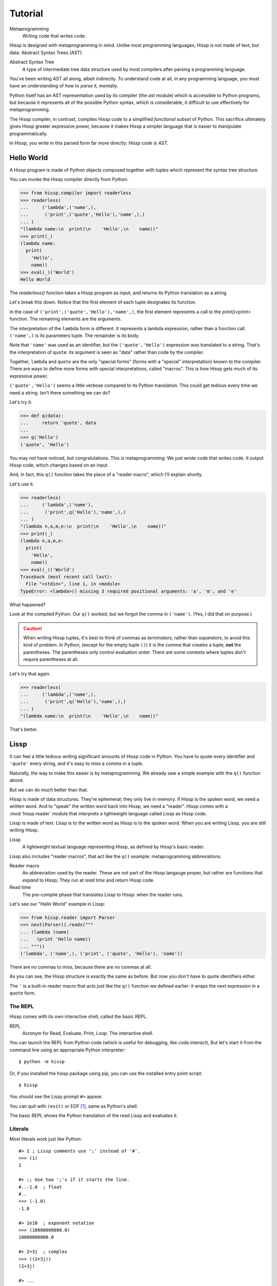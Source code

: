 .. Copyright 2019 Matthew Egan Odendahl
   SPDX-License-Identifier: Apache-2.0

..  Hidden doctest requires basic macros for REPL-consistent behavior.
    #> (operator..setitem (globals) '_macro_ (types..SimpleNamespace : :** (vars hissp.basic.._macro_)))
    #..
    >>> __import__('operator').setitem(
    ...   globals(),
    ...   '_macro_',
    ...   __import__('types').SimpleNamespace(
    ...     **vars(
    ...       __import__('hissp.basic',fromlist='?')._macro_)))

========
Tutorial
========

Metaprogramming
  Writing code that writes code.

Hissp is designed with metaprogramming in mind.
Unlike most programming languages,
Hissp is not made of text, but data: Abstract Syntax Trees (AST).

Abstract Syntax Tree
  A type of intermediate tree data structure used by most compilers
  after parsing a programming language.

You've been writing AST all along, albeit indirectly.
To understand code at all, in any programming language,
you must have an understanding of how to *parse* it, mentally.

Python itself has an AST representation used by its compiler
(the `ast` module)
which is accessible to Python programs,
but because it represents all of the possible Python syntax,
which is considerable, it difficult to use effectively for metaprogramming.

The Hissp compiler, in contrast, compiles Hissp code to a simplified
*functional subset* of Python.
This sacrifice ultimately gives Hissp greater expressive power,
because it makes Hissp a simpler language that is easier to manipulate
programmatically.

In Hissp, you write in this parsed form far more directly:
*Hissp code is AST.*


Hello World
===========

A Hissp program is made of Python objects composed together with tuples
which represent the syntax tree structure.

You can invoke the Hissp compiler directly from Python.

>>> from hissp.compiler import readerless
>>> readerless(
...     ('lambda',('name',),
...      ('print',('quote','Hello'),'name',),)
... )
"(lambda name:\n  print(\n    'Hello',\n    name))"
>>> print(_)
(lambda name:
  print(
    'Hello',
    name))
>>> eval(_)('World')
Hello World

The `readerless()` function takes a Hissp program as input,
and returns its Python translation as a string.

Let's break this down.
Notice that the first element of each tuple designates its function.

In the case of ``('print',('quote','Hello'),'name',)``,
the first element represents a call to the `print()<print>` function.
The remaining elements are the arguments.

The interpretation of the ``lambda`` form is different.
It represents a lambda expression, rather than a function call.
``('name',)`` is its parameters tuple.
The remainder is its body.

Note that ``'name'`` was used as an identifier,
but the ``('quote','Hello')`` expression was translated to a string.
That's the interpretation of ``quote``:
its argument is seen as "data" rather than code by the compiler.

Together, ``lambda`` and ``quote`` are the only "special forms"
(forms with a "special" interpretation) known to the compiler.
There are ways to define more forms with special interpretations,
called "macros". This is how Hissp gets much of its expressive power.

``('quote','Hello')`` seems a little verbose compared to its Python
translation.
This could get tedious every time we need a string.
Isn't there something we can do?

Let's try it.

>>> def q(data):
...     return 'quote', data
...
>>> q('Hello')
('quote', 'Hello')

You may not have noticed, but congratulations.
This is metaprogramming:
We just wrote code that writes code.
It output Hissp code, which changes based on an input.

And, in fact, this ``q()`` function takes the place of a "reader macro",
which I'll explain shortly.

Let's use it.

>>> readerless(
...     ('lambda',('name'),
...      ('print',q('Hello'),'name',),)
... )
"(lambda n,a,m,e:\n  print(\n    'Hello',\n    name))"
>>> print(_)
(lambda n,a,m,e:
  print(
    'Hello',
    name))
>>> eval(_)('World')
Traceback (most recent call last):
  File "<stdin>", line 1, in <module>
TypeError: <lambda>() missing 3 required positional arguments: 'a', 'm', and 'e'

What happened?

Look at the compiled Python.
Our ``q()`` worked, but we forgot the comma in ``('name')``.
(Yes, I did that on purpose.)

.. Caution::
   When writing Hissp tuples,
   it's best to think of commas as *terminators*,
   rather than *separators*, to avoid this kind of problem.
   In Python, (except for the empty tuple ``()``)
   it is the *comma* that creates a tuple, **not** the parentheses.
   The parentheses only control evaluation order.
   There are some contexts where tuples don't require parentheses at all.

Let's try that again.

>>> readerless(
...     ('lambda',('name',),
...      ('print',q('Hello'),'name',),)
... )
"(lambda name:\n  print(\n    'Hello',\n    name))"

That's better.

Lissp
=====

It can feel a little tedious writing significant amounts of Hissp code in Python.
You have to quote every identifier and ``'quote'`` every string,
and it's easy to miss a comma in a tuple.

Naturally, the way to make this easier is by metaprogramming.
We already saw a simple example with the ``q()`` function above.

But we can do much better than that.

Hissp is made of data structures.
They're ephemeral; they only live in memory.
If Hissp is the spoken word, we need a written word.
And to "speak" the written word back into Hissp, we need a "reader".
Hissp comes with a :mod:`hissp.reader` module that interprets a lightweight
language called *Lissp* as Hissp code.

Lissp is made of text.
Lissp is to the written word as Hissp is to the spoken word.
When you are writing Lissp, you are still writing Hissp.

Lissp
  A lightweight textual language representing Hissp,
  as defined by Hissp's basic reader.

Lissp also includes "reader macros",
that act like the ``q()`` example:
metaprogramming abbreviations.

Reader macro
  An abbreviation used by the reader.
  These are not part of the Hissp langauge proper,
  but rather are functions that *expand* to Hissp;
  They run at *read time* and return Hissp code.

Read time
  The pre-compile phase that translates Lissp to Hissp:
  when the reader runs.

Let's see our "Hello World" example in Lissp:

>>> from hissp.reader import Parser
>>> next(Parser().reads("""
... (lambda (name)
...   (print 'Hello name))
... """))
('lambda', ('name',), ('print', ('quote', 'Hello'), 'name'))

There are no commas to miss, because there are no commas at all.

As you can see, the Hissp structure is exactly the same as before.
But now you don't have to quote identifiers either.

The ``'`` is a built-in reader macro that acts just like the ``q()``
function we defined earlier: it wraps the next expression in a ``quote`` form.

The REPL
--------

Hissp comes with its own interactive shell, called the basic REPL.

REPL
  Acronym for Read, Evaluate, Print, Loop.
  The interactive shell.

You can launch the REPL from Python code (which is useful for debugging,
like `code.interact`),
But let's start it from the command line using an appropriate Python interpreter::

    $ python -m hissp

Or, if you installed the hissp package using pip,
you can use the installed entry point script::

    $ hissp

You should see the Lissp prompt ``#>`` appear.

You can quit with ``(exit)`` or EOF [#EOF]_, same as Python's shell.

The basic REPL shows the Python translation of the read Lissp
and evaluates it.

Literals
--------

Most literals work just like Python::

    #> 1 ; Lissp comments use ';' instead of '#'.
    >>> (1)
    1

    #> ;; Use two ';'s if it starts the line.
    #..-1.0  ; float
    #..
    >>> (-1.0)
    -1.0

    #> 1e10  ; exponent notation
    >>> (10000000000.0)
    10000000000.0

    #> 2+3j  ; complex
    >>> ((2+3j))
    (2+3j)

    #> ...
    >>> ...
    Ellipsis

    #> True
    >>> True
    True

    #> None ; These don't print.
    >>> None

Comments, as one might expect, are ignored by the reader,
and do not appear in the Hissp output.

Strings
#######

Double-quoted strings may contain newlines,
but otherwise behave as Python's and respect the same escape codes::

    #> "Three
    #..lines\ntotal"
    #..
    >>> 'Three\nlines\ntotal'
    'Three\nlines\ntotal'

There are no triple double-quoted strings in Lissp.

Strings are implicitly quoted::

    #> (quote
    #.. (lambda (name)
    #..  (print "Hello" name)))
    #..
    >>> ('lambda', ('name',), ('print', ('quote', 'Hello', {':str': True}), 'name'))
    ('lambda', ('name',), ('print', ('quote', 'Hello', {':str': True}), 'name'))

The reader also adds a little *metadata* [#meta]_ in the quote form
(the ``{':str': True}`` bit)
indicating that it was read from a double-quoted string literal,
rather than a symbol.
Metadata has no effect on how a ``quote`` form is compiled,
but may be used macros and reader macros.


Symbols
#######

In our basic example::

    (lambda (name)
     (print 'Hello name))

``lambda``, ``name``, ``print``, ``Hello``, and
``name`` are read as *symbols*.

Symbols should be used for *identifiers* (variable names and the like).

The distinction between a quoted symbol and a double-quoted string
exists only in Lissp a the reader level.
It's two ways of writing the same thing in Hissp.
Recall that the argument of the ``quote`` special form is seen as data::

    #> (quote
    #.. (lambda (name)
    #..  (print 'Hello name)))
    #..
    >>> ('lambda', ('name',), ('print', ('quote', 'Hello'), 'name'))
    ('lambda', ('name',), ('print', ('quote', 'Hello'), 'name'))

This shows us how that Lissp would get translated to Hissp.
Notice that symbols become strings in Hissp.

Symbols with an internal ``.`` can access attributes::

    #> int.__name__
    >>> int.__name__
    'int'

Munging
~~~~~~~

Symbols have another important difference from double-quoted strings::

    #> 'foo->bar?  ; xH_ is for "Hyphen"; xGT_ for "Greater Than/riGhT".
    >>> 'fooxH_xGT_barxQUERY_'
    'fooxH_xGT_barxQUERY_'

    #> "foo->bar?"
    #..
    >>> 'foo->bar?'
    'foo->bar?'

Symbols may contain symbol characters,
but the Python identifiers they represent cannot.
Therefore, the reader *munges* symbols with symbol characters into
valid identifier strings by using ``xQUOTEDxWORDS_``.

This format was chosen because it contains an underscore
and both lower-case and upper-case letters,
which makes it distinct from standard Python naming conventions:
``lower_case_with_underscores``, ``UPPER_CASE_WITH_UNDERSCORES``. and ``CapWords``.
This makes it easy to tell if an identifier contains munged characters,
which makes demunging possible in the normal case.
It also cannot introduce a leading underscore,
which can have special meaning in Python.
It might have been simpler to use the character's `ord()<ord>`,
but it's important that the munged symbols still be human-readable.

Munging happens at *read time*, which means you can use a munged symbol both
as an identifier and as a string representing that identifier::

    #> (define spam (lambda ()))
    #..
    >>> # define
    ... __import__('operator').setitem(
    ...   __import__('builtins').globals(),
    ...   'spam',
    ...   (lambda :()))

    #> (setattr spam '!@%$ 'eggs)
    #..
    >>> setattr(
    ...   spam,
    ...   'xBANG_xAT_xPERCENT_xDOLLAR_',
    ...   'eggs')

    #> spam.!@%$
    >>> spam.xBANG_xAT_xPERCENT_xDOLLAR_
    'eggs'

Control Words
~~~~~~~~~~~~~

Symbols that begin with a ``:`` are called *control words* [#key]_.
These are for when you want a symbol but it's not meant to be used as
an identifier. Thus, they do not get munged::

    #> :foo->bar?
    >>> ':foo->bar?'
    ':foo->bar?'

Control words evaluate to strings,
so you usually don't need to quote them,
but you can::

    #> ':foo->bar?
    >>> ':foo->bar?'
    ':foo->bar?'

Note that double quotes do the same thing::

    #> ":foo->bar?"
    >>> ':foo->bar?'
    ':foo->bar?'

The lambda special form,
as well as certain macros,
use certain "active"
control words as syntactic elements to control the interpretation of other elements,
hence the name.

Some control words are also "active" in normal function calls.
The single/paired argument separator ``:``
and after that, the unpacking control words ``:*``/``:**``, for example.
You must quote these like ``':`` or ``":"`` to pass them as data in that context.

Macros operate on code before evaluation,
so they can also distinguish a raw control word from a quoted one.

Qualified Identifiers
~~~~~~~~~~~~~~~~~~~~~

You can refer to variables defined in any module by using a
*qualified identifier*::

    #> (operator..add 40 2)
    #..
    >>> __import__('operator').add(
    ...   (40),
    ...   (2))
    42

Notice the part before the ``..`` is imported and the part after is
looked up in the imported module.

This capability is important for macros that are defined in one module,
but used in another.

Compound Expressions
--------------------

Literals are just the basic building blocks.
To do anything interesting with them, you have to combine them.

Empty
#####

The empty tuple ``()`` might as well be a literal::

    #> ()
    #..
    >>> ()
    ()

Lambdas
#######

The anonymous function special form::

    (lambda (<parameters>)
      <body>)

The parameters tuple is divided into ``(<single> : <paired>)``

Parameter types are the same as Python's.
For example::

    #> (lambda (a :/  ; positional only
    #..         b  ; positional
    #..         : e 1  f 2  ; default
    #..         :* args  h 4  i :?  j 1  ; kwonly
    #..         :** kwargs)
    #..  42)
    #..
    >>> (lambda a,/,b,e=(1),f=(2),*args,h=(4),i,j=(1),**kwargs:(42))
    <function <lambda> at ...>

The special control words ``:*`` and ``:**`` designate the remainder of the
positional and keyword parameters, respectively::

    #> (lambda (: :* args :** kwargs)
    #..  (print args)
    #..  (print kwargs)  ; Body expressions evaluate in order.
    #..  :return-value)  ; The last one is returned.
    #..
    >>> (lambda *args,**kwargs:(
    ...   print(
    ...     args),
    ...   print(
    ...     kwargs),
    ...   ':return-value')[-1])
    <function <lambda> at ...>

    #> (_ 1 : b :c)
    #..
    >>> _(
    ...   (1),
    ...   b=':c')
    (1,)
    {'b': ':c'}
    ':return-value'

You can omit the right of a pair with ``:?``
(except the final ``**kwargs``).
Also note that the body can be empty::

    #> (lambda (: a 1  :/ :?  :* :?  b :?  c 2))
    #..
    >>> (lambda a=(1),/,*,b,c=(2):())
    <function <lambda> at ...>

Note that positional-only arguments with defaults must appear after the ``:``,
which forces the ``:/`` into the paired side.
Everything on the paired side must be paired, no exceptions.
(Even though ``:/`` can only be paired with ``:?``,
special casing that to not require the ``:?``
would make macro writing more difficult.)

The ``:`` may be omitted if there are no paired parameters::

    #> (lambda (a b c :))  ; No pairs after ':'.
    #..
    >>> (lambda a,b,c:())
    <function <lambda> at ...>

    #> (lambda (a b c))  ; The ':' was omitted.
    #..
    >>> (lambda a,b,c:())
    <function <lambda> at ...>

    #> (lambda (:))  ; Colon isn't doing anything.
    #..
    >>> (lambda :())
    <function <lambda> at ...>

    #> (lambda ())  ; You can omit it.
    #..
    >>> (lambda :())
    <function <lambda> at ...>

The ``:`` is required if there are any paired parameters, even if
there are no single parameters::

    #> (lambda (: :** kwargs))
    #..
    >>> (lambda **kwargs:())
    <function <lambda> at ...>

Calls
#####

Any tuple that is not quoted, empty, or a special form or macro is
a runtime call.

Like Python, it has three parts::

    (<callable> <args> : <kwargs>)

For example::

    #> (print 1 2 3 : sep ":"  end "\n.")
    #..
    >>> print(
    ...   (1),
    ...   (2),
    ...   (3),
    ...   sep=':',
    ...   end='\n.')
    1:2:3
    .

Either ``<args>`` or ``<kwargs>`` may be empty::

    #> (int :)
    #..
    >>> int()
    0

    #> (print :foo :bar :)
    #..
    >>> print(
    ...   ':foo',
    ...   ':bar')
    :foo :bar

    #> (print : end "X")
    #..
    >>> print(
    ...   end='X')
    X

The ``:`` is optional if the ``<kwargs>`` part is empty::

    #> (int)
    #..
    >>> int()
    0

    #> (float "inf")
    #..
    >>> float(
    ...   'inf')
    inf

The ``<kwargs>`` part has implicit pairs; there must be an even number.

Use the special control words ``:*`` for iterable unpacking,
``:?`` to pass by position and ``:**`` for mapping unpacking::

    #> (print : :* '(1 2)  :? 3  :* '(4)  :** (dict : sep :  end "\n."))
    #..
    >>> print(
    ...   *(1, 2),
    ...   (3),
    ...   *(4,),
    ...   **dict(
    ...     sep=':',
    ...     end='\n.'))
    1:2:3:4
    .

Unlike other control words, these can be repeated,
but (as in Python) a '*' is not allowed to follow '**'.

Method calls are similar to function calls::

    (.<method name> <self> <args> : <kwargs>)

Like Clojure, a method on the first "argument" (``<self>``) is assumed if the
function name starts with a dot::

    #> (.conjugate 1j)
    #..
    >>> (1j).conjugate()
    -1j

    #> (.decode b"\xfffoo" : errors 'ignore)
    #..
    >>> b'\xfffoo'.decode(
    ...   errors='ignore')
    'foo'


Reader Macros
=============

Reader macros in Lissp consist of a symbol ending with a ``#``
followed by another form.
The function named by the qualified identifier is invoked on the form,
and the reader embeds the resulting object into the output Hissp::

    #> builtins..float#inf
    >>> __import__('pickle').loads(  # inf
    ...     b'Finf\n.'
    ... )
    inf

This inserts an actual ``inf`` object at read time into the Hissp code.
Since this isn't a valid literal, it has to compile to a pickle.
You should normally try to avoid emitting pickles
(e.g. use ``(float 'inf)`` or `math..inf <math.inf>` instead),
but note that a macro would get the original object,
since the code hasn't been compiled yet, which may be useful.
While unpickling does have some overhead,
it may be worth it if constructing the object normally has even more.
Naturally, the object must be picklable to emit a pickle.

Unqualified reader macros are reserved for the basic Hissp reader.
There are currently three of them: Inject ``.#``, discard ``_#``, and gensym ``$#``.

If you need more than one argument for a reader macro, use the built-in
inject ``.#`` macro, which evaluates a form at read time::

    #> .#(fractions..Fraction 1 2)
    #..
    >>> __import__('pickle').loads(  # Fraction(1, 2)
    ...     b'cfractions\nFraction\n(V1/2\ntR.'
    ... )
    Fraction(1, 2)


And can inject arbitrary text into the compiled output::

    #> .#"{(1, 2): \"\"\"buckle my shoe\"\"\"}  # This is Python!"
    #..
    >>> {(1, 2): """buckle my shoe"""}  # This is Python!
    {(1, 2): 'buckle my shoe'}

Reader macros compose::

    #> '.#"{(3, 4): 'shut the door'}" ; this quoted inject is a string
    #..
    >>> "{(3, 4): 'shut the door'}"
    "{(3, 4): 'shut the door'}"

    #> '.#.#"{(5, 6): 'pick up sticks'}" ; even quoted, this double inject is a dict
    #..
    >>> {(5, 6): 'pick up sticks'}
    {(5, 6): 'pick up sticks'}

The discard ``_#`` macro omits the next expression.
It's a way to comment out code structurally::

    #> (print 1 _#2 3)
    #..
    >>> print(
    ...   (1),
    ...   (3))
    1 3


Templates
---------

Besides ``'``, which we've already seen,
Lissp has three other built-in reader macros that don't require a ``#``:

* ````` template quote
* ``,`` unquote
* ``,@`` splice unquote

The template quote works much like a normal quote::

    #> '(1 2 3)  ; quote
    #..
    >>> (1, 2, 3)
    (1, 2, 3)

    #> `(1 2 3)  ; template quote
    #..
    >>> (lambda *xAUTO0_:xAUTO0_)(
    ...   (1),
    ...   (2),
    ...   (3))
    (1, 2, 3)

Notice the results are the same,
but the template quote becomes the code that evaluates to the result,
instead of the quoted result itself.

This gives you the ability to *interpolate*
data into the tuple at the time it is evaluated,
much like a template or format string::

    #> '(1 2 (operator..add 1 2))  ; normal quote
    #..
    >>> (1, 2, ('operator..add', 1, 2))
    (1, 2, ('operator..add', 1, 2))

    #> `(1 2 ,(operator..add 1 2))  ; template and unquote
    #..
    >>> (lambda *xAUTO0_:xAUTO0_)(
    ...   (1),
    ...   (2),
    ...   __import__('operator').add(
    ...     (1),
    ...     (2)))
    (1, 2, 3)

The splice unquote is similar, but unpacks its result::

    #> `(:a ,@"bcd" :e)
    #..
    >>> (lambda *xAUTO0_:xAUTO0_)(
    ...   ':a',
    ...   *'bcd',
    ...   ':e')
    (':a', 'b', 'c', 'd', ':e')

Templates are *reader syntax*: because they're reader macros,
they only exist in Lissp, not Hissp.
They are abbreviations for the Hissp that they return.

If you quote an example, you can see that intermediate step::

    #> '`(:a ,@"bcd" ,(opearator..mul 2 3))
    #..
    >>> (('lambda', (':', ':*', 'xAUTO0_'), 'xAUTO0_'),
    ...  ':',
    ...  ':?',
    ...  ':a',
    ...  ':*',
    ...  ('quote', 'bcd', {':str': True}),
    ...  ':?',
    ...  ('opearator..mul', 2, 3))
    (('lambda', (':', ':*', 'xAUTO0_'), 'xAUTO0_'), ':', ':?', ':a', ':*', ('quote', 'bcd', {':str': True}), ':?', ('opearator..mul', 2, 3))


Templates are Lissp syntactic sugar based on what Hissp already has.

Judicious use of sugar can make code much easier to read and write.
While all Turing-complete languages have the same theoretical *power*,
they are not equally *expressive*.
Metaprogramming makes a language more expressive.
Reader macros are a kind of metaprogramming.
Because you can make your own reader macros, you can make your own sugar.

Templates are extremely valuable tools for metaprogramming.
Most macros will use at least one internally.

Gensyms
#######
The final builtin reader macro ``$#`` creates a *generated symbol*
(gensym) based on the given symbol.
Within a template, the same gensym name always makes the same gensym::

    #> `($#hiss $#hiss)
    #..
    >>> (lambda *xAUTO0_:xAUTO0_)(
    ...   '_hissxAUTO..._',
    ...   '_hissxAUTO..._')
    ('_hissxAUTO..._', '_hissxAUTO..._')

But each new template increments the counter.
(The numbers have been elided to make the doctests work, but they're the same
as well. E.g. ``_hissxAUTO42_``. Try it.)
Gensyms are mainly used to prevent accidental name collisions in generated code,
which is very important for reliable macros.

Atomic Literal Data Structures
------------------------------

A subset of Python's data structure notation works in Lissp as well::

    #> [1,2,3]
    >>> [1, 2, 3]
    [1, 2, 3]

    #> {'foo':2}
    >>> {'foo': 2}
    {'foo': 2}

You can nest these to create small, JSON-like data structures
which can be very useful as inputs to macros,
(especially reader macros, which can only take one argument).

.. sidebar:: Except for the empty tuple.

   You can quote it if you want, it doesn't change the result::

       #> '()
       #..
       >>> ()
       ()

       #> ()
       #..
       >>> ()
       ()

   However, macros could distinguish these cases,
   because they act before evaluation.

Tuples are different.
Since they normally represent code,
you must quote them to use them as data.

.. Caution::
   Unlike Python's data structure notation,
   double quotes, parentheses, spaces, and newlines
   are **not** allowed anywhere in Lissp's atomic data structures,
   even in nested strings, because this causes them to be read as multiple forms.

   While a significantly more complex reader could distinguish these cases (as Python does),
   Lissp doesn't really need this capability because it can already read in arbitrary
   Python expressions using the inject macro ``.#``.
   The literals are just a convenience notation for simple cases.

Unlike Python's notation,
atomic data structures in Lissp may contain only static values discernible at read time.
A literal data structure is read as a *single atom*.
If you want to interpolate runtime data,
use function calls and templates instead::

    #> (list `(,@(.upper "abc") ,@[1,2,3] ,(.title "zed")))
    #..
    >>> list(
    ...   (lambda *xAUTO0_:xAUTO0_)(
    ...     *'abc'.upper(),
    ...     *[1, 2, 3],
    ...     'zed'.title()))
    ['A', 'B', 'C', 1, 2, 3, 'Zed']

If this is still too verbose for your taste,
remember that you can use helper functions or metaprogramming to simplify::

    #> (define enlist  ; use instead of []
    #.. (lambda (: :* args)
    #..  (list args)))
    #..
    >>> # define
    ... __import__('operator').setitem(
    ...   __import__('builtins').globals(),
    ...   'enlist',
    ...   (lambda *args:
    ...     list(
    ...       args)))

    #> (enlist 'A 'B 'C (enlist 1 2 3) (.title "zed"))
    #..
    >>> enlist(
    ...   'A',
    ...   'B',
    ...   'C',
    ...   enlist(
    ...     (1),
    ...     (2),
    ...     (3)),
    ...   'zed'.title())
    ['A', 'B', 'C', [1, 2, 3], 'Zed']

You can also use the unpacking control words in these::

    #> (enlist : :*(.upper "abc")  :? [1,2,3]  :? (.title "zed"))
    #..
    >>> enlist(
    ...   *'abc'.upper(),
    ...   [1, 2, 3],
    ...   'zed'.title())
    ['A', 'B', 'C', [1, 2, 3], 'Zed']



Macros
======

Hissp macros are callables that are evaluated by the compiler at
*compile time*.

They take the Hissp code itself as arguments (they're all quoted)
and return Hissp code as a result,
called a *macroexpansion* (even if it gets smaller).
The compiler inserts the expansion in the macro invocation's place in the code,
and then continues as normal.
If another macro invocation appears in the expansion,
it is expanded as well (this pattern is known as a *recursive macro*),
which is an ability that the reader macros lack.

The compiler recognizes a callable as a macro if it is invoked directly
from a ``_macro_`` namespace::

    #> (hissp.basic.._macro_.define spam :eggs) ; qualified macro
    #..
    >>> # hissp.basic.._macro_.define
    ... __import__('operator').setitem(
    ...   __import__('builtins').globals(),
    ...   'spam',
    ...   ':eggs')

    #> spam
    >>> spam
    ':eggs'

The compiler will also check the current module's ``_macro_`` namespace
(if present)
for matching macro names when compiling an unqualified invocation.

The REPL automatically includes a ``_macro_``
namespace with all of the basic macros::

    #> _macro_.define
    >>> _macro_.define
    <function _macro_.define at ...>

    #> (define eggs :spam)  ; unqualified macro
    #..
    >>> # define
    ... __import__('operator').setitem(
    ...   __import__('builtins').globals(),
    ...   'eggs',
    ...   ':spam')

    #> eggs
    >>> eggs
    ':spam'

The compiler helpfully includes a comment whenever it expands a macro.
Note the shorter comment emitted by the unqualified expansion.

You can define your own macro by putting a callable into the ``_macro_`` namespace.
Let's try it::

    #> (setattr _macro_ 'hello (lambda () '(print 'hello)))
    #..
    >>> setattr(
    ...   _macro_,
    ...   'hello',
    ...   (lambda :('print', ('quote', 'hello'))))

    #> (hello)
    #..
    >>> # hello
    ... print(
    ...   'hello')
    hello

A zero-argument macro isn't that useful.
We can do better. Let's use a template::

    #> (setattr _macro_ 'greet (lambda (name) `(print 'Hello ,name)))
    #..
    >>> setattr(
    ...   _macro_,
    ...   'greet',
    ...   (lambda name:
    ...     (lambda *xAUTO0_:xAUTO0_)(
    ...       'builtins..print',
    ...       (lambda *xAUTO0_:xAUTO0_)(
    ...         'quote',
    ...         '__main__..Hello'),
    ...       name)))

    #> (greet 'Bob)
    #..
    >>> # greet
    ... __import__('builtins').print(
    ...   '__main__..Hello',
    ...   'Bob')
    __main__..Hello Bob

Not what you expected?

A template quote automatically qualifies any unqualified symbols it contains
with `builtins` (if applicable) or the current ``__name__``
(which is ``__main__``)::

    #> `int  ; Works directly on symbols too.
    >>> 'builtins..int'
    'builtins..int'

    #> `(int spam)
    #..
    >>> (lambda *xAUTO0_:xAUTO0_)(
    ...   'builtins..int',
    ...   '__main__..spam')
    ('builtins..int', '__main__..spam')

Qualified symbols are especially important
when a macro expands in a module it was not defined in.
This prevents accidental name collisions
when the unqualified name was already in use.
And the qualified symbol automatically imports any required helpers.

You can force an import from a particular location by using
a qualified symbol in the template in the first place.
Usually if you want an unqualified symbol in the template,
it's a sign that you need to use a gensym instead.
Gensyms are never qualified.
If you don't think it needs to be a gensym,
that's a sign that the macro could maybe be an ordinary function
instead.

If you *want* to *capture* [#capture]_ a symbol (collide on purpose),
you can still put unqualified symbols into templates
by interpolating in an expression that evaluates to an unqualified
symbol. (Like a quoted symbol)::

    #> `(float inf)
    #..
    >>> (lambda *xAUTO0_:xAUTO0_)(
    ...   'builtins..float',
    ...   '__main__..inf')
    ('builtins..float', '__main__..inf')

    #> `(float ,'inf)
    #..
    >>> (lambda *xAUTO0_:xAUTO0_)(
    ...   'builtins..float',
    ...   'inf')
    ('builtins..float', 'inf')

Let's try again. (Yes, reader macros compose like that.)::

    #> (setattr _macro_ 'greet (lambda (name) `(print ','Hello ,name)))
    #..
    >>> setattr(
    ...   _macro_,
    ...   'greet',
    ...   (lambda name:
    ...     (lambda *xAUTO0_:xAUTO0_)(
    ...       'builtins..print',
    ...       (lambda *xAUTO0_:xAUTO0_)(
    ...         'quote',
    ...         'Hello'),
    ...       name)))

    #> (greet 'Bob)
    #..
    >>> # greet
    ... __import__('builtins').print(
    ...   'Hello',
    ...   'Bob')
    Hello Bob

Using a symbol here is a bit sloppy.
If you really meant it to be text, rather than an identifier,
a double-quoted string might have been a better idea::

    #> (setattr _macro_ 'greet (lambda (name) `(print "Hello" ,name)))
    #..
    >>> setattr(
    ...   _macro_,
    ...   'greet',
    ...   (lambda name:
    ...     (lambda *xAUTO0_:xAUTO0_)(
    ...       'builtins..print',
    ...       ('quote', 'Hello', {':str': True}),
    ...       name)))

    #> (greet 'Bob)
    #..
    >>> # greet
    ... __import__('builtins').print(
    ...   'Hello',
    ...   'Bob')
    Hello Bob

While the ``{':str': True}`` means nothing to the compiler,
it does prevent the template reader macro from qualifying it like a symbol.

There's really no need to use a macro when a function will do.
The above are for illustrative purposes only.
But there are times when a function will not do::

    #> (setattr _macro_ '# (lambda (: :* body) `(lambda (,'#) (,@body))))
    #..
    >>> setattr(
    ...   _macro_,
    ...   'xHASH_',
    ...   (lambda *body:
    ...     (lambda *xAUTO0_:xAUTO0_)(
    ...       'lambda',
    ...       (lambda *xAUTO0_:xAUTO0_)(
    ...         'xHASH_'),
    ...       (lambda *xAUTO0_:xAUTO0_)(
    ...         *body))))

    #> (any (map (# print (.upper #) ":" #)
    #..          "abc"))
    #..
    >>> any(
    ...   map(
    ...     # xHASH_
    ...     (lambda xHASH_:
    ...       print(
    ...         xHASH_.upper(),
    ...         ':',
    ...         xHASH_)),
    ...     'abc'))
    A : a
    B : b
    C : c
    False

This macro is a metaprogram that creates a one-argument lambda.
This is an example of intentional capture.
The anaphor [#capture]_ is ``#``.
Try doing that in Python.
You can get pretty close with higher-order functions,
but you can't delay the evaluation of the `.upper()<str.upper>`
without a lambda,
which really negates the whole point of creating a shorter lambda.

One of the main uses of macros is delaying evaluation.
You can do that much with a lambda in Python.
But advanced macros can inject anaphors,
delay evaluation,
and do a find-and-replace on symbols in code all at once.
You have full programmatic control over the *code itself*,
with the full power of Python's ecosystem.

Compiling Packages
==================

It isn't always necessary to create a compiled file.
You can run a ``.lissp`` file directly as the main module using hissp::

    $ python -m hissp foo.lissp

Or::

    $ hissp foo.lissp

But you'll probably want to break a larger project up into smaller modules.
And those must be compiled for import.

The recommended way to compile a Lissp project is to put a call to
`transpile()` in the main module and in each ``__init__.py``—
with the name of each top-level ``.lissp`` file,
or ``.lissp`` file in the corresponding package,
respectively::

    from hissp.reader import transpile

    transpile(__package__, "spam", "eggs", "etc")

Or equivalently in Lissp, used either at the REPL or if the main module is written in Lissp::

    (hissp.reader..transpile __package__ 'spam 'eggs 'etc)

This will automatically compile each named Lissp module.
This approach gives you fine-grained control over what gets compiled when.
If desired, you can remove a name passed to the `transpile()`
call to stop recompiling that file.
Then you can compile the file manually at the REPL as needed using `transpile()`.

Note that you usually *would* want to recompile the whole project
rather than only the changed files on import like Python does for ``.pyc`` files,
because macros run at compile time.
Changing a macro in one file normally doesn't affect the code that uses
it in other files until they are recompiled.
That is why transpile will recompile the named files unconditionally.
Even if the corresponding source has not changed,
the compiled output may be different due to an updated macro in another file.

.. rubric:: Footnotes

.. [#EOF] End Of File. Usually Ctrl-D, but enter Ctrl-Z on Windows.
          This doesn't quit Python if the REPL was launched from Python,
          unlike ``(exit)``.

.. [#meta] Data about data.

.. [#key] The equivalent concept is called a *keyword* in other Lisps,
          but that means something else in Python.

.. [#capture] When symbol capture is done on purpose, these are known as *anaphoric macros*.
   (When it's done on accident, these are known as *bugs*.)

